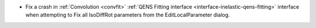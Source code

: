 - Fix a crash in :ref:`Convolution <convfit>` :ref:`QENS Fitting interface <interface-inelastic-qens-fitting>` interface when attempting to Fix all IsoDiffRot parameters from the EditLocalParameter dialog.